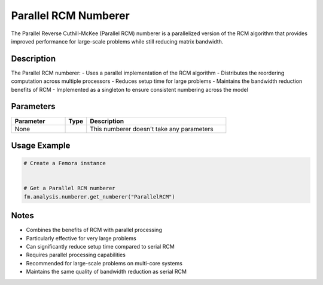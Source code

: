 Parallel RCM Numberer
=====================

The Parallel Reverse Cuthill-McKee (Parallel RCM) numberer is a parallelized version of the RCM algorithm that provides improved performance for large-scale problems while still reducing matrix bandwidth.

Description
-----------

The Parallel RCM numberer:
- Uses a parallel implementation of the RCM algorithm
- Distributes the reordering computation across multiple processors
- Reduces setup time for large problems
- Maintains the bandwidth reduction benefits of RCM
- Implemented as a singleton to ensure consistent numbering across the model

Parameters
----------

.. list-table::
   :widths: 25 10 65
   :header-rows: 1

   * - Parameter
     - Type
     - Description
   * - None
     - 
     - This numberer doesn't take any parameters

Usage Example
-------------

.. code-block:: python

   # Create a Femora instance
    

   # Get a Parallel RCM numberer
   fm.analysis.numberer.get_numberer("ParallelRCM")

Notes
-----

- Combines the benefits of RCM with parallel processing
- Particularly effective for very large problems
- Can significantly reduce setup time compared to serial RCM
- Requires parallel processing capabilities
- Recommended for large-scale problems on multi-core systems
- Maintains the same quality of bandwidth reduction as serial RCM 